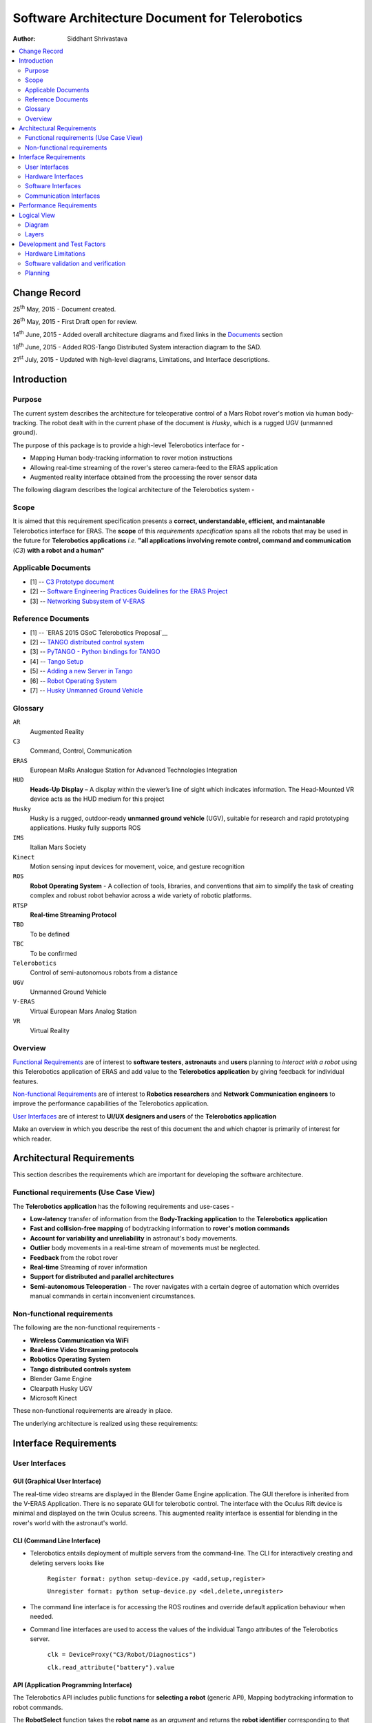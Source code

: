 ==========================================================
Software Architecture Document for Telerobotics
==========================================================

:Author: Siddhant Shrivastava

.. contents::
   :local:
   :depth: 2

Change Record
=============

.. If the changelog is saved on an external file (e.g. in servers/sname/NEWS),
   it can be included here by using (dedent to make it work):

25\ :sup:`th`\  May, 2015 - Document created.

26\ :sup:`th`\  May, 2015 - First Draft open for review.

14\ :sup:`th`\  June, 2015 - Added overall architecture diagrams and fixed links in the `Documents`_  section

18\ :sup:`th`\  June, 2015 - Added ROS-Tango Distributed System interaction diagram to the SAD.

21\ :sup:`st`\  July, 2015  - Updated with high-level diagrams, Limitations, and Interface descriptions.

	.. literalinclude:: ../../servers/servername/NEWS


Introduction
============

Purpose
-------

The current system describes the architecture for teleoperative control of a Mars Robot rover's motion via human body-tracking.
The robot dealt with in the current phase of the document is *Husky*, which is a rugged UGV (unmanned ground).

The purpose of this package is to provide a high-level Telerobotics interface for -

- Mapping Human body-tracking information to rover motion instructions
- Allowing real-time streaming of the rover's stereo camera-feed to the ERAS application
- Augmented reality interface obtained from the processing the rover sensor data

The following diagram describes the logical architecture of the Telerobotics system -

.. image:: arch1.png

Scope
-----

It is aimed that this requirement specification presents a **correct, understandable, efficient, and maintanable** Telerobotics interface for ERAS. The **scope** of this *requirements specification* spans all the robots that may be used in the future for **Telerobotics applications** *i.e.* **"all applications involving remote control, command and communication** (*C3*) **with a robot and a human"**

.. _`Documents`:

Applicable Documents
--------------------

- [1] -- `C3 Prototype document`_
- [2] -- `Software Engineering Practices Guidelines for the ERAS Project`_
- [3] -- `Networking Subsystem of V-ERAS`_

Reference Documents
-------------------

- [1] -- `ERAS 2015 GSoC Telerobotics Proposal`__
- [2] -- `TANGO distributed control system`_
- [3] -- `PyTANGO - Python bindings for TANGO`_
- [4] -- `Tango Setup`_
- [5] -- `Adding a new Server in Tango`_
- [6] -- `Robot Operating System`_
- [7] -- `Husky Unmanned Ground Vehicle`_

..  _`C3 Prototype document`: http://erasproject.org/download/eras-command-control-and-communication-c3-prototype/
..  _`Software Engineering Practices Guidelines for the ERAS Project`:
   https://eras.readthedocs.org/en/latest/doc/guidelines.html
.. _`ERAS 2015 GSoC Telerobotics Proposal`:
   http://erasproject.org/2015-gsoc/#2
.. _`TANGO distributed control system`: http://www.tango-controls.org/
.. _`PyTANGO - Python bindings for TANGO`:
   http://www.tango-controls.org/static/PyTango/latest/doc/html/index.html
.. _`Tango Setup`: https://eras.readthedocs.org/en/latest/doc/setup.html
.. _`Adding a new Server in Tango`:
   https://eras.readthedocs.org/en/latest/doc/setup.html#adding-a-new-server-in-tango
.. _`Robot Operating System`:
	http://www.ros.org/
.. _`Networking Subsystem of V-ERAS`:
  http://erasproject.org/download/the-networking-sub-system-of-t-he-virtual-european-mar-s-analog-station-e-melotti-bachelors-thesis/
.. _`Husky Unmanned Ground Vehicle`:
  http://wiki.ros.org/Robots/Husky

Glossary
--------

.. To create a glossary use the following code (dedent it to make it work):

.. glossary::

``AR``
	Augmented Reality

``C3``
	Command, Control, Communication

``ERAS``
	European MaRs Analogue Station for Advanced Technologies Integration

``HUD``
	**Heads-Up Display** – A display within the viewer’s line of sight which indicates information. The Head-Mounted VR device acts as the HUD medium for this project

``Husky``
	Husky is a rugged, outdoor-ready **unmanned ground vehicle** (UGV), suitable for research and rapid prototyping applications. Husky fully supports ROS

``IMS``
	Italian Mars Society

``Kinect``
	Motion sensing input devices for movement, voice, and gesture recognition

``ROS``
	**Robot Operating System** - A collection of tools, libraries, and conventions that aim to simplify the task of creating complex and robust robot behavior across a wide variety of robotic platforms.

``RTSP``
	**Real-time Streaming Protocol**

``TBD``
	To be defined

``TBC``
	To be confirmed

``Telerobotics``
	Control of semi-autonomous robots from a distance

``UGV``
	Unmanned Ground Vehicle

``V-ERAS``
	Virtual European Mars Analog Station

``VR``
	Virtual Reality

.. Use the main :ref:`glossary` for general terms, and :term:`Term` to link
   to the glossary entries.

Overview
--------

`Functional Requirements`_ are of interest to **software testers**, **astronauts** and **users** planning to *interact with a robot* using this Telerobotics application of ERAS and add value to the **Telerobotics application** by giving feedback for individual features.

`Non-functional Requirements`_ are of interest to **Robotics researchers** and **Network Communication engineers** to improve the performance capabilities of the Telerobotics application.

`User Interfaces`_ are of interest to **UI/UX designers and users** of the **Telerobotics application**

Make an overview in which you describe the rest of this document the and which chapter is primarily of interest for which reader.



Architectural Requirements
==========================

This section describes the requirements which are important for developing the software architecture.

.. _`Functional Requirements`:

Functional requirements (Use Case View)
---------------------------------------

The **Telerobotics application** has the following requirements and use-cases -

- **Low-latency** transfer of information from the **Body-Tracking application** to the **Telerobotics application**
- **Fast and collision-free mapping** of bodytracking information to **rover's motion commands**
- **Account for variability and unreliability** in astronaut's body movements.
- **Outlier** body movements in a real-time stream of movements must be neglected.
- **Feedback** from the robot rover
- **Real-time** Streaming of rover information
- **Support for distributed and parallel architectures**
- **Semi-autonomous Teleoperation** - The rover navigates with a certain degree of automation which overrides manual commands in certain inconvenient circumstances.


.. _`Non-functional Requirements`:

Non-functional requirements
---------------------------

The following are the non-functional requirements -

- **Wireless Communication via WiFi**
- **Real-time Video Streaming protocols**
- **Robotics Operating System**
- **Tango distributed controls system**
- Blender Game Engine
- Clearpath Husky UGV
- Microsoft Kinect

These non-functional requirements are already in place.

The underlying architecture is realized using these requirements:

.. image:: rostango.png

Interface Requirements
======================

.. _`User Interfaces`:

User Interfaces
---------------

GUI (Graphical User Interface)
~~~~~~~~~~~~~~~~~~~~~~~~~~~~~~

The real-time video streams are displayed in the Blender Game Engine application. The GUI therefore is inherited from the V-ERAS Application. There is no separate GUI for telerobotic control. The interface with the Oculus Rift device is minimal and displayed on the twin Oculus screens. This augmented reality interface is essential for blending in the rover's world with the astronaut's world.

CLI (Command Line Interface)
~~~~~~~~~~~~~~~~~~~~~~~~~~~~

- Telerobotics entails deployment of multiple servers from the command-line. The CLI for interactively creating and deleting servers looks like

    ``Register format: python setup-device.py <add,setup,register>``

    ``Unregister format: python setup-device.py <del,delete,unregister>``

- The command line interface is for accessing the ROS routines and override default application behaviour when needed.
- Command line interfaces are used to access the values of the individual Tango attributes of the Telerobotics server.

    ``clk = DeviceProxy("C3/Robot/Diagnostics")``

    ``clk.read_attribute("battery").value``


API (Application Programming Interface)
~~~~~~~~~~~~~~~~~~~~~~~~~~~~~~~~~~~~~~~

The Telerobotics API includes public functions for **selecting a robot** (generic API), Mapping bodytracking information to robot commands.

The **RobotSelect** function takes the **robot name** as an *argument* and returns the **robot identifier** corresponding to that robot.

The **Mapping** API maps the bodytracking information to a corresponding robot motion command.

The **RealTimeStereo** API enables real-time video streaming between an FFMPEG client and server.

The **AugmentedReality** API allows a user to display information on the ERAS Application and consequently on the Oculus device.

The specifics of the individual APIs are TBD.

Hardware Interfaces
-------------------

The Telerobotics hardware interfaces include -

- Husky robot
- Microsoft Kinect
- Minoru-3D Webcam
- Ubuntu Linux machine
- Microsoft Windows machine
- Graphical Processing Units

The robot can be extended to have a mobile manipulator arm for interacting with the environment.

Software Interfaces
-------------------

The Software Interface comprises of -

- Dictionary structures for mapping bodytracking information to robot motion
- Buffer structures for video streaming
- **FFmpeg** for high performance streaming and transcoding of data
- Basic Video Processing algorithms for the 3D stream
- Control structures for managing Tango and ROS messages
- Navigation structures for semi-autonomy for the rover
- Basic ROS structures (nodes, topics) for robot description and localization

Communication Interfaces
------------------------

Communication forms a major part of this **command-control-and-communication** application.

- The **Telerobotics** application communicates with the body-tracking application over a shared Tango data bus.
- The communication with the robot is **wireless communication** from the ERAS station.
- Real-time stereo video stream is wireless communication over a **dedicated physical channel**
- The communication with the Oculus VR device is *wired communication* from the ERAS station.
- The software structures communicate via the Tango bus.
- Flow control among different software interfaces is realized by *buffer control structures*
- Being a collaborative effort from all over the world, it is necessary to create a **Virtual Private Network (VPN)**. The requirement can be summarized in the following diagram -
.. image:: remote-eras.png


Performance Requirements
========================

**Telerobotics** is a high-performance requirement application.

Real-time requirements need **at least soft-realtime guarantees* with **jitter** of the order of 100 microseconds. The 3D video streaming and AR applications are expected to be **hard-realtime** applications.

Logical View
============

Diagram
------
The entire ERAS project currently under development can be summarized logically in the following diagram  -

.. image:: telerobotics-diagram.png

Layers
------
The ERAS software applications belong to the heterogeneous Distributed Control System (DCS) domain  which can be represented as a layered architecture. This is a common design pattern used when developing systems that consist of many components across multiple levels of abstraction as in ERAS case. Normally, you should be developing components that belong to the Application layer

A simulated robot model is used in the initial parts of the project to ensure correctness and provide transparency in results.

With a simulated rover, the architecture takes the form -

.. image:: arch2.png

Development and Test Factors
============================

Hardware Limitations
--------------------

- The hardware of desktop machines are unsuitable for Stereoscopic Streaming applications.
- The Kernel is not configured to use multiple webcams. This results in memory-related errors.
- Currently, the Minoru 3D stereo camera is able to provide the feed at 24 frames per second at a scale of 320x240


Software validation and verification
------------------------------------

- The *unittest* library for **Python** will be used for all software testing.
- Unit testing for each individual module ensures correctness at the base level.
- Python's inbuilt *Profiler* will be used for estimating the areas which need optimization.
- Thorough Integration testing is planned since *Telerobotics* is a multi-component application.
- ffprobe is used to analyze the encoding and streaming performance of the Stereoscopic camera feed.
- roswtf is used to verify proper ROS behaviour

Planning
--------

 **12-week timeline (May 25 - Aug 24)**

**Week 1-2 (May 25 - June 8)**

**Teleoperative control of simulated Husky rover model**

- Week 1 (25 May - 1 June)
	Create basic interface for mapping Kinect bodytracking information to teleoperation commands
- Week 2 (1 June - 8 June)
	Write a Tango device server to act as a Publisher/Subscriber ROS node in order to communicate to the Husky rover model.
	Unit Tests. First bi-weekly report.

**Week 3-4 (8 June - 22 June)**

**Drive a real Husky model with the Telerobotics module**

- Week 3 (8 June - 15 June)
	Employ the parallelly developed generic gesture control interface in another project for the telerobotics module
- Week 4 (15 June - 22 June)
	Extend the Teleoperative control to a real Husky mobile robot. Second bi-weekly report

**Week 5 (22 June - 29 June)**

**Real-time Streaming from stereo camera to the V-ERAS application and Oculus**

- Field Tests for the developed modules
- Integrate 3-D camera stream from the Minoru 3-D webcam with Blender and the Oculus VR Device
- Configure high-performance ffmpeg servers to communicate video streams for different Quality of Service (QoS) requirements

**Week 6 (29 June - 6 July)**

- Buffer Week
- Visualize the stereo camera streams in the V-ERAS application.
- Field tests continued for the developed modules
- Unit Tests for body-tracking Husky rover
- Performance evaluation of Minoru 3-D camera, ROS, BGE, and Oculus working together in V-ERAS
- Commit changes to V-ERAS
- Third bi-weekly report + Midsem Evaluations

**Week 7 (6 July - 13 July)**

- Oculus Integration with the stereo camera stream
- Extend the existing Oculus-Blender interface to display and update the incoming stereo video stream

**Week 8-10 (13 July - 3 August)**

**Augmented Reality experience through a Heads-Up Display(HUD) for Oculus Rift using the Blender Game Engine**

- Week 8 (13 July - 20 July)
	Use the positional-tracking feature of Oculus VR DK2 to set rover camera angle. Complete any remaining part of teleoperative control of Husky Fourth bi-weekly report.
- Week 9 (20 July - 27 July)
	Integrate Augmented Reality with the work done in week 1-6. Commit changes to V-ERAS /HUD
- Week 10 (27 July - 3 August)
	Develop a generic HUD API for any future application to use. Fifth Bi-weekly report.

**Week 11-12 (3 August - 17 August)**

**Code cleaning, Testing, Documentation, Analysis, Commit, Polish existing functionalities**

- Week 11 (3 August - 10 August): Network Performance Analysis, PEP8 compliance
- Week 12 (10 August - 17 August): Integration Tests, Documentation. Final commits and merging. Final report
